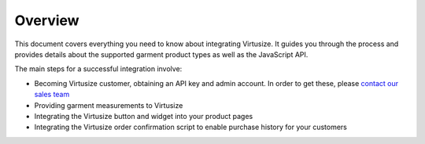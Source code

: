 Overview
========

This document covers everything you need to know about integrating
Virtusize. It guides you through the process and provides details about
the supported garment product types as well as the JavaScript API.

The main steps for a successful integration involve:

-  Becoming Virtusize customer, obtaining an API key and admin account.
   In order to get these, please `contact our sales team
   <http://www.virtusize.com/contact>`__
-  Providing garment measurements to Virtusize
-  Integrating the Virtusize button and widget into your product pages
-  Integrating the Virtusize order confirmation script to enable purchase
   history for your customers


